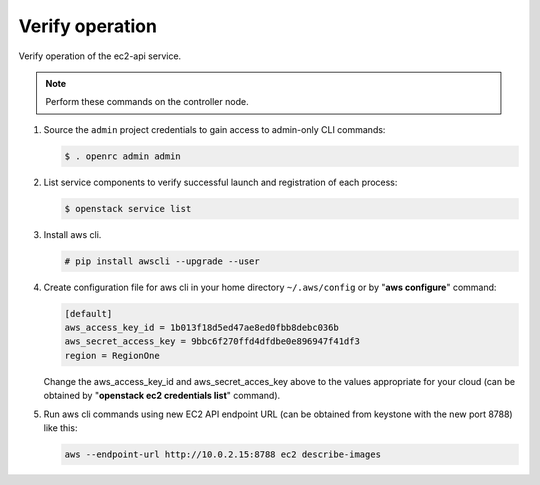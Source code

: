 .. _verify:

Verify operation
~~~~~~~~~~~~~~~~

Verify operation of the ec2-api service.

.. note::

   Perform these commands on the controller node.

#. Source the ``admin`` project credentials to gain access to
   admin-only CLI commands:

   .. code-block:: console

      $ . openrc admin admin

#. List service components to verify successful launch and registration
   of each process:

   .. code-block:: console

      $ openstack service list


#. Install aws cli.

   .. code-block:: console

      # pip install awscli --upgrade --user

#. Create configuration file for aws cli in your home directory
   ``~/.aws/config`` or by "**aws configure**" command:

   .. code-block:: console

      [default]
      aws_access_key_id = 1b013f18d5ed47ae8ed0fbb8debc036b
      aws_secret_access_key = 9bbc6f270ffd4dfdbe0e896947f41df3
      region = RegionOne

   Change the aws_access_key_id and aws_secret_acces_key above to the values
   appropriate for your cloud (can be obtained by
   "**openstack ec2 credentials list**" command).

#. Run aws cli commands using new EC2 API endpoint URL (can be obtained from
   keystone with the new port 8788) like this:

   .. code-block:: console

      aws --endpoint-url http://10.0.2.15:8788 ec2 describe-images
